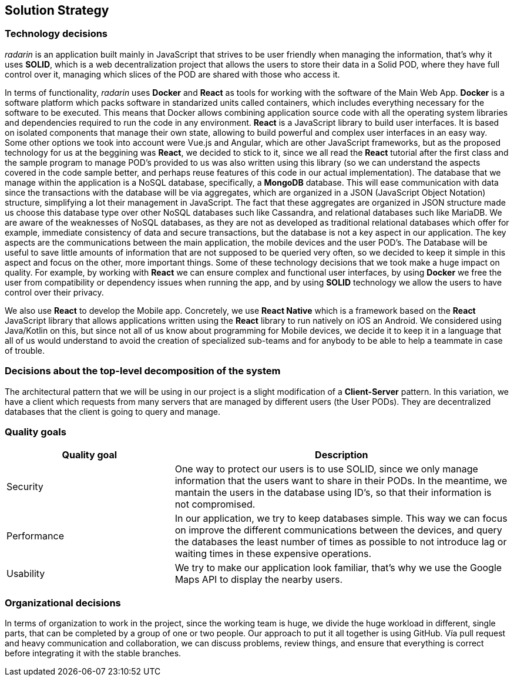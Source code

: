 [[section-solution-strategy]]
== Solution Strategy

=== Technology decisions
_radarin_ is an application built mainly in JavaScript that strives to be user friendly when managing the information, that's why it uses *SOLID*, which is a web decentralization project that allows the users to store their data in a Solid POD, where they have full control over it, managing which slices of the POD are shared with those who access it.

In terms of functionality, _radarin_ uses *Docker* and *React* as tools for working with the software of the Main Web App.
*Docker* is a software platform which packs software in standarized units called containers, which includes everything necessary for the software to be executed. This means that Docker allows combining application source code with all the operating system libraries and dependencies required to run the code in any environment.
*React* is a JavaScript library to build user interfaces. It is based on isolated components that manage their own state, allowing to build powerful and complex user interfaces in an easy way. Some other options we took into account were Vue.js and Angular, which are other JavaScript frameworks, but as the proposed technology for us at the beggining was *React*, we decided to stick to it, since we all read the *React* tutorial after the first class and the sample program to manage POD's provided to us was also written using this library (so we can understand the aspects covered in the code sample better, and perhaps reuse features of this code in our actual implementation).
The database that we manage within the application is a NoSQL database, specifically, a *MongoDB* database. This will ease communication with data since the transactions with the database will be via aggregates, which are organized in a JSON (JavaScript Object Notation) structure, simplifying a lot their management in JavaScript. The fact that these aggregates are organized in JSON structure made us choose this database type over other NoSQL databases such like Cassandra, and relational databases such like MariaDB. We are aware of the weaknesses of NoSQL databases, as they are not as developed as traditional relational databases which offer for example, immediate consistency of data and secure transactions, but the database is not a key aspect in our application. The key aspects are the communications between the main application, the mobile devices and the user POD's. The Database will be useful to save little amounts of information that are not supposed to be queried very often, so we decided to keep it simple in this aspect and focus on the other, more important things.
Some of these technology decisions that we took make a huge impact on quality. For example, by working with *React* we can ensure complex and functional user interfaces, by using *Docker* we free the user from compatibility or dependency issues when running the app, and by using *SOLID* technology we allow the users to have control over their privacy.

We also use *React* to develop the Mobile app. Concretely, we use *React Native* which is a framework based on the *React* JavaScript library that allows applications written using the *React* library to run natively on iOS an Android. We considered using Java/Kotlin on this, but since not all of us know about programming for Mobile devices, we decide it to keep it in a language that all of us would understand to avoid the creation of specialized sub-teams and for anybody to be able to help a teammate in case of trouble.

=== Decisions about the top-level decomposition of the system
The architectural pattern that we will be using in our project is a slight modification of a *Client-Server* pattern. In this variation, we have a client which requests from many servers that are managed by different users (the User PODs). They are decentralized databases that the client is going to query and manage.

=== Quality goals
[options="header",cols="1,2"]
|===
|Quality goal|Description
| Security | One way to protect our users is to use SOLID, since we only manage information that the users want to share in their PODs. In the meantime, we mantain the users in the database using ID's, so that their information is not compromised.
| Performance | In our application, we try to keep databases simple. This way we can focus on improve the different communications between the devices, and query the databases the least number of times as possible to not introduce lag or waiting times in these expensive operations.
| Usability | We try to make our application look familiar, that's why we use the Google Maps API to display the nearby users.
|===

=== Organizational decisions
In terms of organization to work in the project, since the working team is huge, we divide the huge workload in different, single parts, that can be completed by a group of one or two people. Our approach to put it all together is using GitHub. Vía pull request and heavy communication and collaboration, we can discuss problems, review things, and ensure that everything is correct before integrating it with the stable branches.
